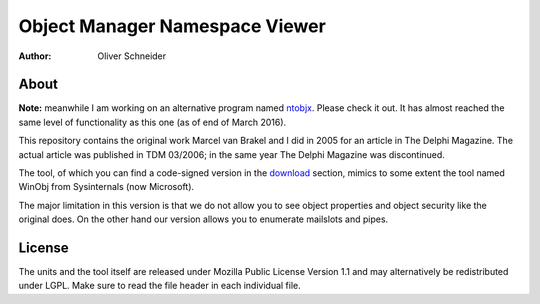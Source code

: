 ﻿=================================
 Object Manager Namespace Viewer
=================================
:Author: Oliver Schneider

About
-----
**Note:** meanwhile I am working on an alternative program named ntobjx_. Please
check it out. It has almost reached the same level of functionality as this one
(as of end of March 2016).

This repository contains the original work Marcel van Brakel and I did in 2005
for an article in The Delphi Magazine. The actual article was published in TDM
03/2006; in the same year The Delphi Magazine was discontinued.

The tool, of which you can find a code-signed version in the download_ section,
mimics to some extent the tool named WinObj from Sysinternals (now Microsoft).

The major limitation in this version is that we do not allow you to see object
properties and object security like the original does. On the other hand our
version allows you to enumerate mailslots and pipes.

License
-------
The units and the tool itself are released under Mozilla Public License Version
1.1 and may alternatively be redistributed under LGPL. Make sure to read the
file header in each individual file.

.. _download: https://bitbucket.org/assarbad/objmgr-viewer/downloads
.. _ntobjx: https://bitbucket.org/assarbad/ntobjx

